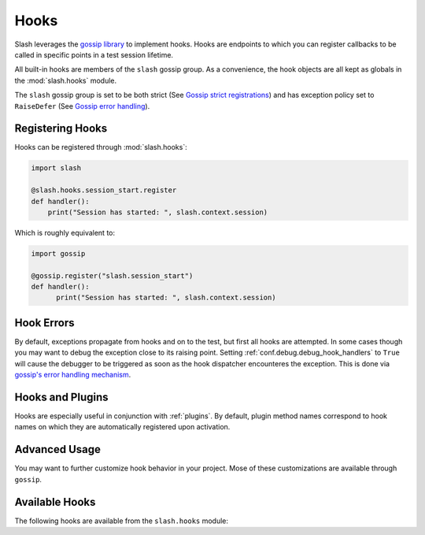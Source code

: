 .. _hooks: 

Hooks
=====

Slash leverages the `gossip library <http://gossip.readthedocs.org>`_ to implement hooks. Hooks are endpoints to which you can register callbacks to be called in specific points in a test session lifetime.

All built-in hooks are members of the ``slash`` gossip group. As a convenience, the hook objects are all kept as globals in the :mod:`slash.hooks` module.

The ``slash`` gossip group is set to be both strict (See `Gossip strict registrations <http://gossip.readthedocs.org/en/latest/advanced.html#strict-registration>`_) and has exception policy set to ``RaiseDefer`` (See `Gossip error handling <http://gossip.readthedocs.org/en/latest/error_handling.html>`_).

Registering Hooks
-----------------

Hooks can be registered through :mod:`slash.hooks`:

.. code-block:: python

    import slash
    
    @slash.hooks.session_start.register
    def handler():
        print("Session has started: ", slash.context.session)

Which is roughly equivalent to:

.. code-block:: python

  import gossip

  @gossip.register("slash.session_start")
  def handler():
        print("Session has started: ", slash.context.session)

Hook Errors
-----------

.. index::
   pair: hooks; errors in
   pair: hooks; exceptions in
   pair: debugging; hooks

By default, exceptions propagate from hooks and on to the test, but first all hooks are attempted. In some cases though you may want to debug the exception close to its raising point. Setting :ref:`conf.debug.debug_hook_handlers` to ``True`` will cause the debugger to be triggered as soon as the hook dispatcher encounteres the exception. This is done via `gossip's error handling mechanism <http://gossip.readthedocs.org/en/latest/error_handling.html>`_.

Hooks and Plugins
-----------------

Hooks are especially useful in conjunction with :ref:`plugins`. By default, plugin method names correspond to hook names on which they are automatically registered upon activation.

.. seealso:: :ref:`plugins`

Advanced Usage
--------------

You may want to further customize hook behavior in your project. Mose of these customizations are available through ``gossip``.

.. seealso:: `Advanced Usage In Gossip <http://gossip.readthedocs.org/en/latest/advanced.html>`_

.. seealso:: `Hook Dependencies <http://gossip.readthedocs.org/en/latest/hook_dependencies.html>`_


Available Hooks
---------------

The following hooks are available from the ``slash.hooks`` module:

.. hook_list_doc::


